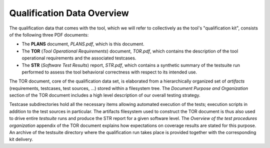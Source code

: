 .. _qualification-data:

Qualification Data Overview
===========================

The qualification data that comes with the tool, which we will refer to
collectively as the tool's "qualification kit", consists of the following
three PDF documents:

* The **PLANS** document, *PLANS.pdf*, which is this document.
* The **TOR** (*Tool Operational Requirements*) document, *TOR.pdf*, which
  contains the description of the tool operational requirements and
  the associated testcases.
* The **STR** (*Software Test Results*) report, *STR.pdf*, which contains a
  synthetic summary of the testsuite run performed to assess the tool
  behavioral correctness with respect to its intended use.

The TOR document, core of the qualification data set, is elaborated from a
hierarchically organized set of *artifacts* (requirements, testcases, test
sources, ...) stored within a filesystem tree. The *Document Purpose and
Organization* section of the TOR document includes a high level description of
our overall testing strategy.

Testcase subdirectories hold all the necessary items allowing automated
execution of the tests; execution scripts in addition to the test sources in
particular. The artifacts filesystem used to construct the TOR document is
thus also used to drive entire *testsuite* runs and produce the STR report for
a given software level. The *Overview of the test procedures organization*
appendix of the TOR document explains how expectations on coverage results are
stated for this purpose. An archive of the testsuite directory where the
qualification run takes place is provided together with the corresponding
kit delivery.
